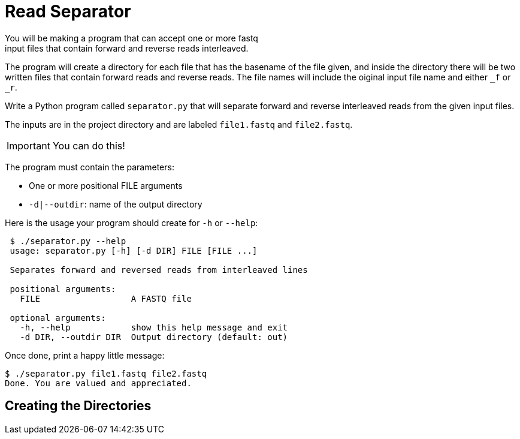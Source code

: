 = Read Separator
You will be making a program that can accept one or more fastq
input files that contain forward and reverse reads interleaved. 
The program will create a directory for each file that has the basename
of the file given, and inside the directory there will be two written 
files that contain forward reads and reverse reads. The file names will
include the oiginal input file name and either `_f` or `_r`.

Write a Python program called `separator.py` that will separate forward 
and reverse interleaved reads from the given input files.

The inputs are in the project directory and are labeled `file1.fastq`
and `file2.fastq`.

IMPORTANT: You can do this!

The program must contain the parameters:
  
    * One or more positional FILE arguments
    * `-d|--outdir`: name of the output directory

Here is the usage your program should create for `-h` or `--help`:

....
 $ ./separator.py --help
 usage: separator.py [-h] [-d DIR] FILE [FILE ...]
     
 Separates forward and reversed reads from interleaved lines
 
 positional arguments:
   FILE                  A FASTQ file
                                                             
 optional arguments:
   -h, --help            show this help message and exit
   -d DIR, --outdir DIR  Output directory (default: out)
....

Once done, print a happy little message:

....
$ ./separator.py file1.fastq file2.fastq
Done. You are valued and appreciated.
....

== Creating the Directories

